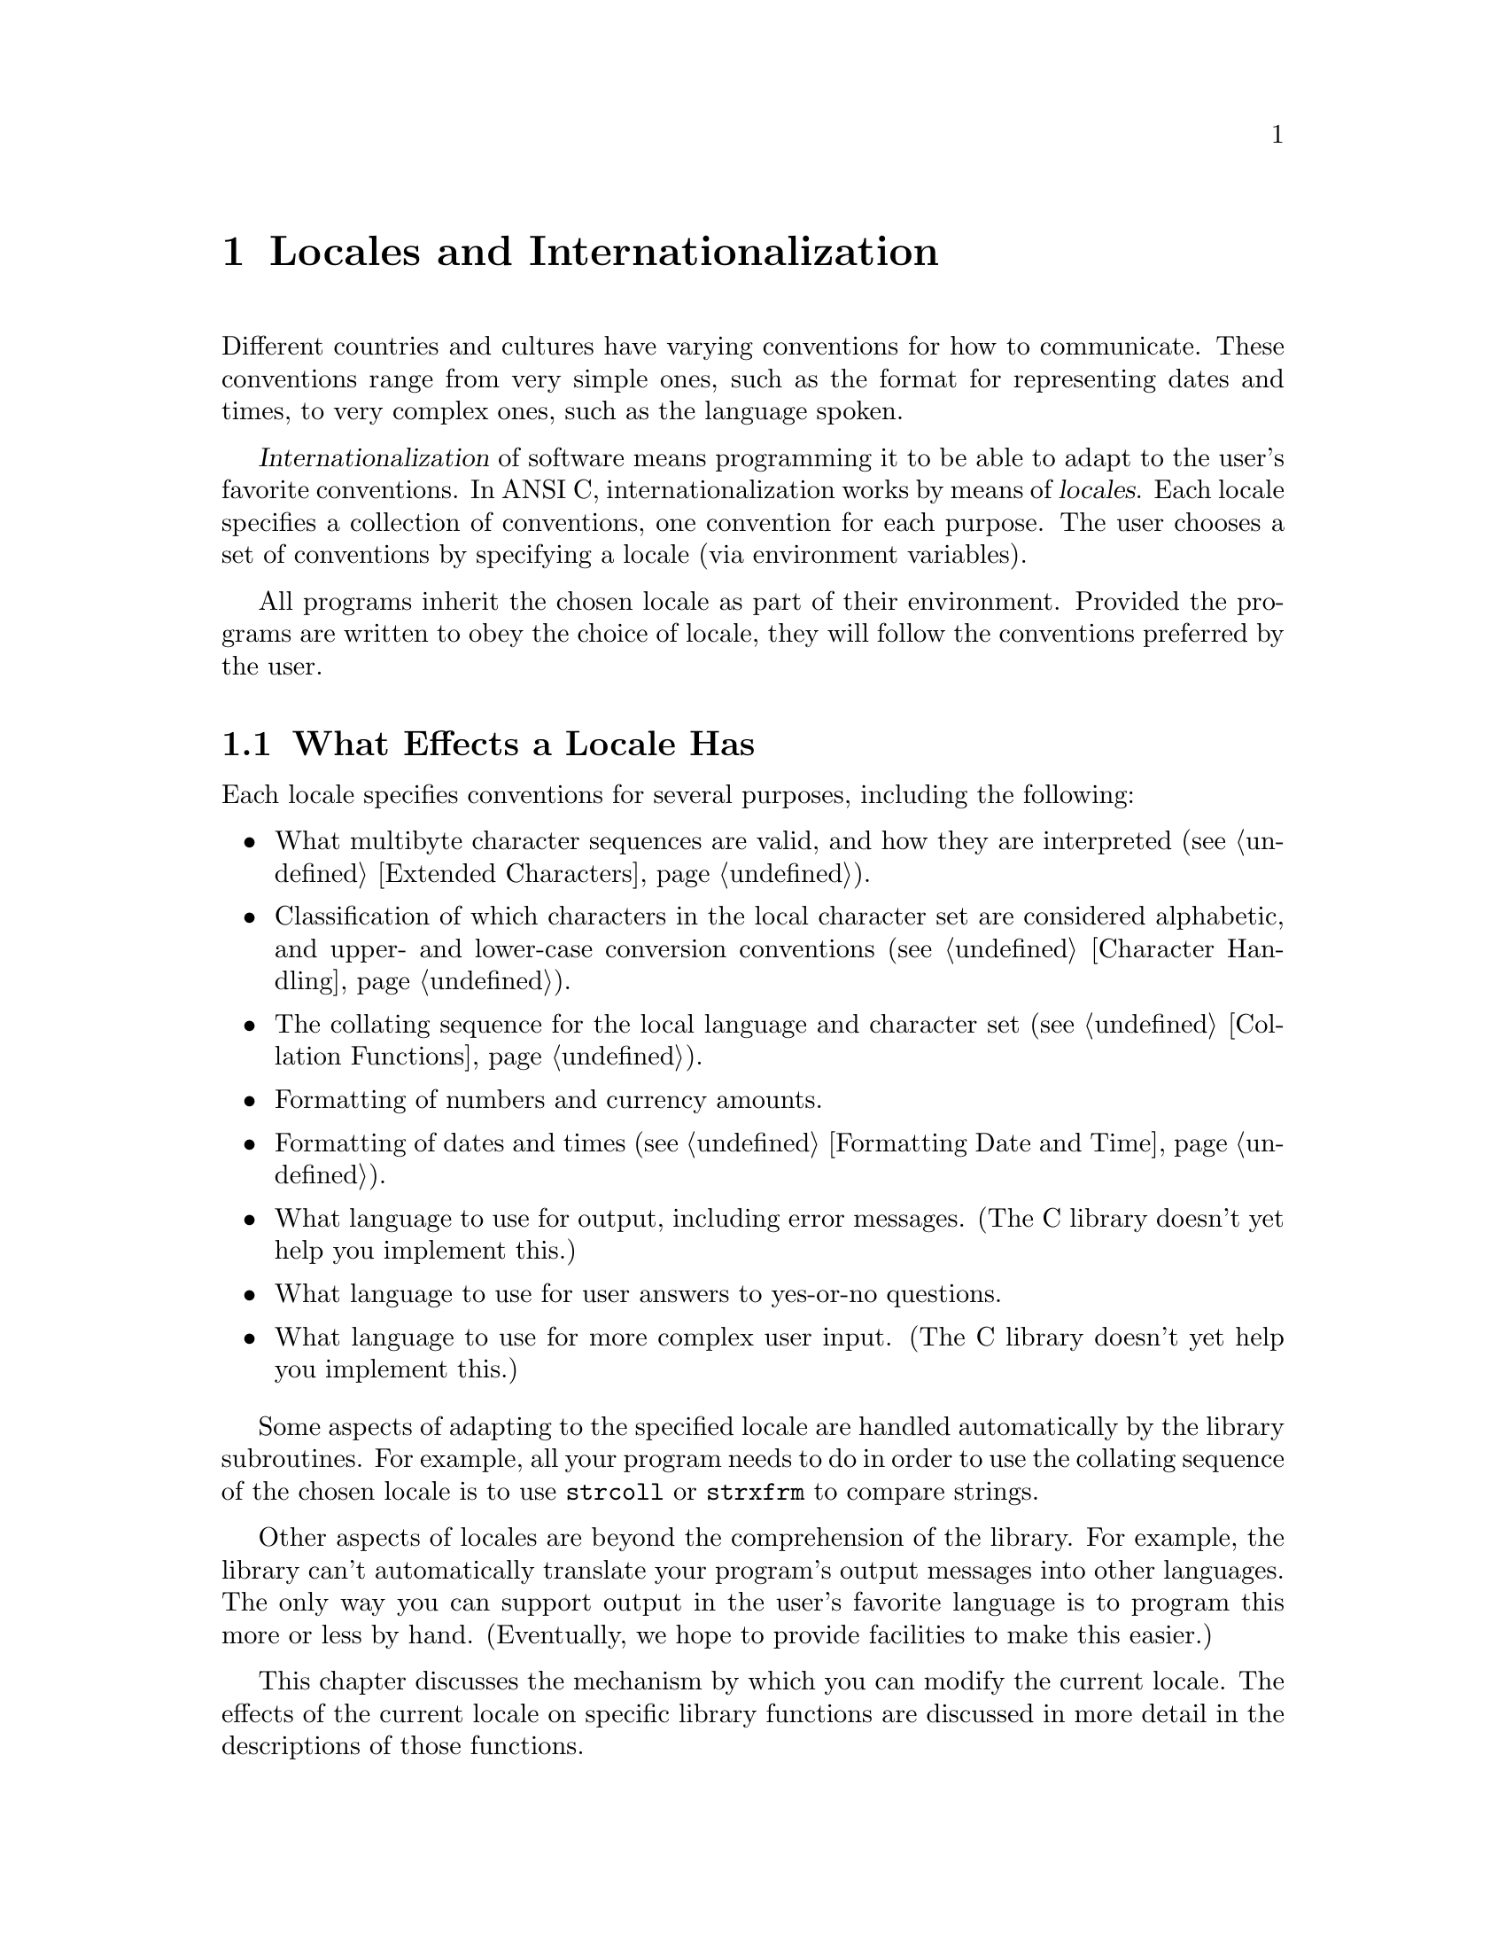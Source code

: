 @node Locales, Searching and Sorting, Extended Characters, Top
@chapter Locales and Internationalization

Different countries and cultures have varying conventions for how to
communicate.  These conventions range from very simple ones, such as the
format for representing dates and times, to very complex ones, such as
the language spoken.

@cindex internationalization
@cindex locales
@dfn{Internationalization} of software means programming it to be able
to adapt to the user's favorite conventions.  In ANSI C,
internationalization works by means of @dfn{locales}.  Each locale
specifies a collection of conventions, one convention for each purpose.
The user chooses a set of conventions by specifying a locale (via
environment variables).

All programs inherit the chosen locale as part of their environment.
Provided the programs are written to obey the choice of locale, they
will follow the conventions preferred by the user.

@menu
* Effects of Locale::           Actions affected by the choice of
                                 locale. 
* Choosing Locale::             How the user specifies a locale.
* Locale Categories::           Different purposes for which you can
                                 select a locale. 
* Setting the Locale::          How a program specifies the locale
                                 with library functions. 
* Standard Locales::            Locale names available on all systems.
* Numeric Formatting::          How to format numbers according to the
                                 chosen locale. 
@end menu

@node Effects of Locale, Choosing Locale,  , Locales
@section What Effects a Locale Has

Each locale specifies conventions for several purposes, including the
following:

@itemize @bullet
@item
What multibyte character sequences are valid, and how they are
interpreted (@pxref{Extended Characters}).

@item
Classification of which characters in the local character set are
considered alphabetic, and upper- and lower-case conversion conventions
(@pxref{Character Handling}).

@item
The collating sequence for the local language and character set
(@pxref{Collation Functions}).

@item
Formatting of numbers and currency amounts.

@item
Formatting of dates and times (@pxref{Formatting Date and Time}).

@item
What language to use for output, including error messages.
(The C library doesn't yet help you implement this.)

@item
What language to use for user answers to yes-or-no questions.

@item
What language to use for more complex user input.
(The C library doesn't yet help you implement this.)
@end itemize

Some aspects of adapting to the specified locale are handled
automatically by the library subroutines.  For example, all your program
needs to do in order to use the collating sequence of the chosen locale
is to use @code{strcoll} or @code{strxfrm} to compare strings.

Other aspects of locales are beyond the comprehension of the library.
For example, the library can't automatically translate your program's
output messages into other languages.  The only way you can support
output in the user's favorite language is to program this more or less
by hand.  (Eventually, we hope to provide facilities to make this
easier.)

This chapter discusses the mechanism by which you can modify the current
locale.  The effects of the current locale on specific library functions
are discussed in more detail in the descriptions of those functions.

@node Choosing Locale, Locale Categories, Effects of Locale, Locales
@section Choosing a Locale

The simplest way for the user to choose a locale is to set the
environment variable @code{LANG}.  This specifies a single locale to use
for all purposes.  For example, a user could specify a hypothetical
locale named @samp{espana-castellano} to use the standard conventions of
most of Spain.

The set of locales supported depends on the operating system you are
using, and so do their names.  We can't make any promises about what
locales will exist, except for one standard locale called @samp{C} or
@samp{POSIX}.

@cindex combining locales
A user also has the option of specifying different locales for different
purposes---in effect, choosing a mixture of two locales.

For example, the user might specify the locale @samp{espana-castellano}
for most purposes, but specify the locale @samp{usa-english} for
currency formatting.  This might make sense if the user is a
Spanish-speaking American, working in Spanish, but representing monetary
amounts in US dollars.

Note that both locales @samp{espana-castellano} and @samp{usa-english},
like all locales, would include conventions for all of the purposes to
which locales apply.  However, the user can choose to use each locale
for a particular subset of those purposes.

@node Locale Categories, Setting the Locale, Choosing Locale, Locales
@section Categories of Activities that Locales Affect
@cindex categories for locales
@cindex locale categories

The purposes that locales serve are grouped into @dfn{categories}, so
that a user or a program can choose the locale for each category
independently.  Here is a table of categories; each name is both an
environment variable that a user can set, and a macro name that you can
use as an argument to @code{setlocale}.

@table @code
@comment locale.h
@comment ANSI
@item LC_COLLATE
@vindex LC_COLLATE
This category applies to collation of strings (functions @code{strcoll}
and @code{strxfrm}); see @ref{Collation Functions}.

@comment locale.h
@comment ANSI
@item LC_CTYPE
@vindex LC_CTYPE
This category applies to classification and conversion of characters;
see @ref{Character Handling}.

@comment locale.h
@comment ANSI
@item LC_MONETARY
@vindex LC_MONETARY
This category applies to formatting monetary values; see @ref{Numeric
Formatting}.

@comment locale.h
@comment ANSI
@item LC_NUMERIC
@vindex LC_NUMERIC
This category applies to formatting numeric values that are not
monetary; see @ref{Numeric Formatting}.

@comment locale.h
@comment ANSI
@item LC_TIME
@vindex LC_TIME
This category applies to formatting date and time values; see
@ref{Formatting Date and Time}.

@comment locale.h
@comment GNU
@item LC_RESPONSE
@vindex LC_RESPONSE
This category applies to recognizing ``yes'' or ``no'' responses to
questions.

@strong{Incomplete:} This is apparently a feature that was in some early
draft of the POSIX.2 standard, but it's not listed in draft 11.  Do we
still support this anyway?  Is there a corresponding environment
variable?

@comment locale.h
@comment ANSI
@item LC_ALL
@vindex LC_ALL
This is not an environment variable; it is only a macro that you can use
with @code{setlocale} to set a single locale for all purposes.

@comment locale.h
@comment ANSI
@item LANG
@vindex LANG
If this environment variable is defined, its value specifies the locale
to use for all purposes except as overridden by the variables below.
@end table

@node Setting the Locale, Standard Locales, Locale Categories, Locales
@section How Programs Set the Locale

A C program inherits its locale environment variables when it starts up.
This happens automatically.  However, these variables do not
automatically control the locale used by the library functions, because
ANSI C says that all programs start by default in the standard @samp{C}
locale.  To use the locales specified by the environment, you must call
@code{setlocale}.  Call it as follows:

@example
setlocale (LC_ALL, "");
@end example

@noindent
to select a locale based on the appropriate environment variables.

@cindex changing the locale
@cindex locale, changing
You can also use @code{setlocale} to specify a particular locale, for
general use or for a specific category.

@pindex locale.h
The symbols in this section are defined in the header file @file{locale.h}.

@comment locale.h
@comment ANSI
@deftypefun {char *} setlocale (int @var{category}, const char *@var{locale})
The function @code{setlocale} sets the current locale for 
category @var{category} to @var{locale}.

If @var{category} is @code{LC_ALL}, this specifies the locale for all
purposes.  The other possible values of @var{category} specify an
individual purpose (@pxref{Locale Categories}).

You can also use this function to find out the current locale by passing
a null pointer as the @var{locale} argument.  In this case,
@code{setlocale} returns a string that is the name of the locale
currently selected for category @var{category}.

The string returned by @code{setlocale} can be overwritten by subsequent
calls, so you should make a copy of the string (@pxref{Copying and
Concatenation}) if you want to save it past any further calls to
@code{setlocale}.  (The standard library is guaranteed never to call
@code{setlocale} itself.)

You should not modify the string returned by @code{setlocale}.
It might be the same string that was passed as an argument in a 
previous call to @code{setlocale}.

When you read the current locale for category @code{LC_ALL}, the value
encodes the entire combination of selected locales for all categories.
In this case, the value is not just a single locale name.  In fact, we
don't make any promises about what it looks like.  But if you specify
the same ``locale name'' with @code{LC_ALL} in a subsequent call to
@code{setlocale}, it restores the same combination of locale selections.

When the @var{locale} argument is not a null pointer, the string returned
by @code{setlocale} reflects the newly modified locale.

If you specify an empty string for @var{locale}, this means to read the
appropriate environment variable and use its value to select the locale
for @var{category}.

If you specify an invalid locale name, @code{setlocale} returns a null
pointer and leaves the current locale unchanged.
@end deftypefun

Here is an example showing how you might use @code{setlocale} to
temporarily switch to a new locale.

@example
#include <stddef.h>
#include <locale.h>
#include <stdlib.h>
#include <string.h>

void
with_other_locale (char *new_locale,
                   void (*subroutine) (int),
                   int argument)
@{
  char *old_locale, *saved_locale;

  /* @r{Get the name of the current locale.}  */
  old_locale = setlocale (LC_ALL, NULL);
  
  /* @r{Copy the name so it won't be clobbered by @code{setlocale}.} */
  saved_locale = xmalloc (strlen (old_locale));
  strcpy (saved_locale, old_locale);
  
  /* @r{Now change the locale and do some stuff with it.} */
  setlocale (LC_ALL, new_locale);
  (*subroutine) (argument);
  
  /* @r{Restore the original locale.} */
  setlocale (LC_ALL, saved_locale);
  free (saved_locale);
@}
@end example

@strong{Portability Note:} Some ANSI C systems may define additional
locale categories.  For portability, assume that any symbol beginning
with @samp{LC_} might be defined in @file{locale.h}.

@node Standard Locales, Numeric Formatting, Setting the Locale, Locales
@section Standard Locales

The only locale names you can count on finding on all operating systems
are these three standard ones:

@table @code
@item "C"
This is the standard C locale.  The attributes and behavior it provides
are specified in the ANSI C standard.  When your program starts up, it
initially uses this locale by default.

@item "POSIX"
This is the standard POSIX locale.  Currently, it is an alias for the
standard C locale.

@item ""
The empty name stands for a site-specific default locale.  It's supposed
to be a good default for the machine on which the program is running.
@end table

Defining and installing named locales is normally a responsibility of
the system administrator at your site (or the person who installed the
GNU C library).  Users cannot do this.
@c  @xref{Defining New Locales}, for
@c information about what this involves.

If your program needs to use something other than the @samp{C} locale,
it will be more portable if you use the whatever locale the user
specifies with the environment, rather than trying to specify some
non-standard locale explicitly by name.  Remember, different machines
might have different sets of locales installed.

@node Numeric Formatting,  , Standard Locales, Locales
@section Numeric Formatting

When you want to format a number or a currency amount using the
conventions of the current locale, you can use the function
@code{localeconv} to get the data on how to do it.  The function
@code{localeconv} is declared in the header file @file{locale.h}.
@pindex locale.h
@cindex monetary value formatting
@cindex numeric value formatting

@comment locale.h
@comment ANSI
@deftypefun {struct lconv *} localeconv ()
The @code{localeconv} function returns a pointer to a structure whose
components contain information about how numeric and monetary values
should be formatted in the current locale.

You shouldn't modify the structure or its contents.  The structure might
be overwritten by subsequent calls to @code{localeconv}, or by calls to
@code{setlocale}, but no other function in the library overwrites this
value.
@end deftypefun

@comment locale.h
@comment ANSI
@deftp {Data Type} {struct lconv}
This is the data type of the value returned by @code{localeconv}.
@end deftp

If a member of the structure @code{struct lconv} has type @code{char},
and the value is @code{CHAR_MAX}, it means that the current locale has
no value for that parameter.

@menu
* General Numeric::             Parameters for formatting numbers and
                                 currency amounts.
* Currency Symbol::             How to print the symbol that identifies an
                                 amount of money (e.g. @samp{$}).
* Sign of Money Amount::        How to print the (positive or negative) sign
                                 for a monetary amount, if one exists.
@end menu

@node General Numeric, Currency Symbol,  , Numeric Formatting
@subsection Generic Numeric Formatting Parameters

These are the standard members of @code{struct lconv}; there may be
others.

@table @code
@item char *decimal_point
@itemx char *mon_decimal_point
These are the decimal-point separators used in formatting non-monetary
and monetary quantities, respectively.  In the @samp{C} locale, the
value of @code{decimal_point} is @code{"."}, and the value of
@code{mon_decimal_point} is @code{""}.
@cindex decimal-point separator

@item char *thousands_sep
@itemx char *mon_thousands_sep
These are the separators used to delimit groups of digits to the left of
the decimal point in formatting non-monetary and monetary quantities,
respectively.  In the @samp{C} locale, both members have a value of
@code{""} (the empty string).

@item char *grouping
@itemx char *mon_grouping
These are strings that specify how to group the digits to the left of
the decimal point.  @code{grouping} applies to non-monetary quantities
and @code{mon_grouping} applies to monetary quantities.  Use either
@code{thousands_sep} or @code{mon_thousands_sep} to separate the digit
groups.
@cindex grouping of digits

Each string is made up of decimal numbers separated by semicolons.
Successive numbers (from left to right) give the sizes of successive
groups (from right to left, starting at the decimal point).  The last
number in the string is used over and over for all the remaining groups.

If the last integer is @code{-1}, it means that there is no more
grouping---or, put another way, any remaining digits form one large
group without separators.

For example, if @code{grouping} is @code{"4;3;2"}, the number
@code{123456787654321} should be grouped into @samp{12}, @samp{34},
@samp{56}, @samp{78}, @samp{765}, @samp{4321}.  This uses a group of 4
digits at the end, preceded by a group of 3 digits, preceded by groups
of 2 digits (as many as needed).  With a separator of @samp{,}, the
number would be printed as @samp{12,34,56,78,765,4321}.

A value of @code{"3"} indicates repeated groups of three digits, as
normally used in the U.S.

In the standard @samp{C} locale, both @code{grouping} and
@code{mon_grouping} have a value of @code{""}.  This value specifies no
grouping at all.

@item char int_frac_digits
@itemx char frac_digits
These are small integers indicating how many fractional digits (to the
right of the decimal point) should be displayed in a monetary value in
international and local formats, respectively.  (Most often, both
members have the same value.)

In the standard @samp{C} locale, both of these members have the value
@code{CHAR_MAX}, meaning ``unspecified''.  The ANSI standard doesn't say
what to do when you find this the value; we recommend printing no
fractional digits.  (This locale also specifies the empty string for
@code{mon_decimal_point}, so printing any fractional digits would be
confusing!)
@end table

@node Currency Symbol, Sign of Money Amount, General Numeric, Numeric Formatting
@subsection Printing the Currency Symbol
@cindex currency symbols

These members of the @code{struct lconv} structure specify how to print
the symbol to identify a monetary value---the international analog of
@samp{$} for US dollars.

Each country has two standard currency symbols.  The @dfn{local currency
symbol} is used commonly within the country, while the
@dfn{international currency symbol} is used internationally to refer to
that country's currency when it is necessary to indicate the country
unambiguously.

For example, many countries use the dollar as their monetary unit, and
when dealing with international currencies it's important to specify
that one is dealing with (say) Canadian dollars instead of U.S. dollars
or Australian dollars.  But when the context is known to be Canada,
there is no need to make this explicit---dollar amounts are implicitly
assumed to be in Canadian dollars.

@table @code
@item char *currency_symbol
The local currency symbol for the selected locale.

In the standard @samp{C} locale, this member has a value of @code{""}
(the empty string), meaning ``unspecified''.  The ANSI standard doesn't
say what to do when you find this value; we recommend you simply print
the empty string as you would print any other string found in the
appropriate member.

@item char *int_curr_symbol
The international currency symbol for the selected locale.

The value of @code{int_curr_symbol} should normally consist of a
three-letter abbreviation determined by the international standard
@cite{ISO 4217 Codes for the Representation of Currency and Funds},
followed by a one-character separator (often a space).

In the standard @samp{C} locale, this member has a value of @code{""}
(the empty string), meaning ``unspecified''.  We recommend you simply
print the empty string as you would print any other string found in the
appropriate member.

@item char p_cs_precedes
@itemx char n_cs_precedes
These members are @code{1} if the @code{currency_symbol} string should
precede the value of a monetary amount, or @code{0} if the string should
follow the value.  The @code{p_cs_precedes} member applies to positive
amounts (or zero), and the @code{n_cs_precedes} member applies to
negative amounts.

In the standard @samp{C} locale, both of these members have a value of
@code{CHAR_MAX}, meaning ``unspecified''.  The ANSI standard doesn't say
what to do when you find this value, but we recommend printing the
currency symbol before the amount.  That's right for most countries.
In other words, treat all nonzero values alike in these members.

The POSIX standard says that these two members apply to the
@code{int_curr_symbol} as well as the @code{currency_symbol}.  The ANSI
C standard seems to imply that they should apply only to the
@code{currency_symbol}---so the @code{int_curr_symbol} should always
preceed the amount.

We can only guess which of these (if either) matches the usual
conventions for printing international currency symbols.  Our guess is
that they should always preceed the amount.  If we find out a reliable
answer, we will put it here.

@item char p_sep_by_space
@itemx char n_sep_by_space
These members are @code{1} if a space should appear between the
@code{currency_symbol} string and the amount, or @code{0} if no space
should appear.  The @code{p_sep_by_space} member applies to positive
amounts (or zero), and the @code{n_sep_by_space} member applies to
negative amounts.

In the standard @samp{C} locale, both of these members have a value of
@code{CHAR_MAX}, meaning ``unspecified''.  The ANSI standard doesn't say
what you should do when you find this value; we suggest you treat it as
one (print a space).  In other words, treat all nonzero values alike in
these members.

These members apply only to @code{currency_symbol}.  When you use
@code{int_curr_symbol}, you never print an additional space, because
@code{int_curr_symbol} itself contains the appropriate separator.

The POSIX standard says that these two members apply to the
@code{int_curr_symbol} as well as the @code{currency_symbol}.  But an
example in the ANSI C standard clearly implies that they should apply
only to the @code{currency_symbol}---that the @code{int_curr_symbol}
contains any appropriate separator, so you should never print an
additional space.

Based on what we know now, we recommend you ignore these members when
printing international currency symbols, and print no extra space.
@end table

@node Sign of Money Amount,  , Currency Symbol, Numeric Formatting
@subsection Printing the Sign of an Amount of Money

These members of the @code{struct lconv} structure specify how to print
the sign (if any) in a monetary value.

@table @code
@item char *positive_sign
@itemx char *negative_sign
These are strings used to indicate positive (or zero) and negative
(respectively) monetary quantities.

In the standard @samp{C} locale, both of these members have a value of
@code{""} (the empty string), meaning ``unspecified''.

The ANSI standard doesn't say what to do when you find this value; we
recommend printing @code{positive_sign} as you find it, even if it is
empty.  For a negative value, print @code{negative_sign} as you find it
unless both it and @code{positive_sign} are empty, in which case print
@samp{-} instead.  (Failing to indicate the sign at all seems rather
unreasonable.)

@item char p_sign_posn
@itemx char n_sign_posn
These members have values that are small integers indicating how to
position the sign for nonnegative and negative monetary quantities,
respectively.  (The string used by the sign is what was specified with
@code{positive_sign} or @code{negative_sign}.)  The possible values are
as follows:

@table @code
@item 0
The currency symbol and quantity should be surrounded by parentheses.

@item 1
Print the sign string before the quantity and currency symbol.

@item 2
Print the sign string after the quantity and currency symbol.

@item 3
Print the sign string right before the currency symbol.

@item 4
Print the sign string right after the currency symbol.

@item CHAR_MAX
``Unspecified''.  Both members have this value in the standard
@samp{C} locale.
@end table

The ANSI standard doesn't say what you should do when the value is
@code{CHAR_MAX}.  We recommend you print the sign after the currency
symbol.
@end table

It is not clear whether you should let these members apply to the
international currency format or not.  POSIX says you should, but
intuition plus the examples in the ANSI C standard suggest you should
not.  We hope that someone who knows well the conventions for formatting
monetary quantities will tell us what we should recommend.

